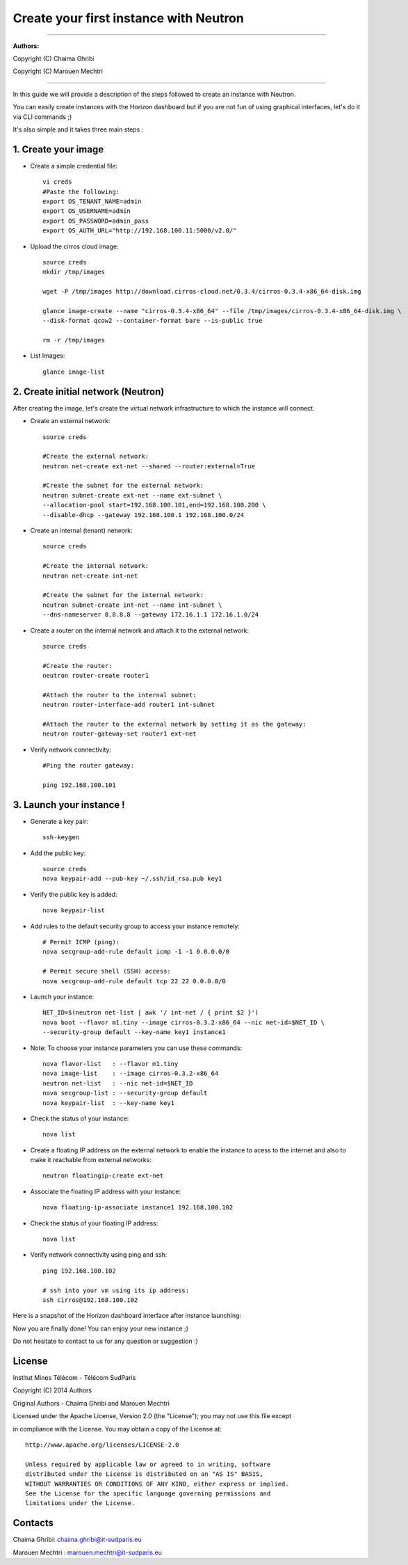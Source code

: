 ####
Create your first instance with Neutron
####

=============================

**Authors:**

Copyright (C) Chaima Ghribi

Copyright (C) Marouen Mechtri

=============================

In this guide we will provide a description of the steps followed to create an instance with Neutron.


You can easily create instances with the Horizon dashboard but if you are not fun of using graphical interfaces,
let's do it via CLI commands ;)


It's also simple and it takes three main steps :


1. Create your image
======================

* Create a simple credential file::

    vi creds
    #Paste the following:
    export OS_TENANT_NAME=admin
    export OS_USERNAME=admin
    export OS_PASSWORD=admin_pass
    export OS_AUTH_URL="http://192.168.100.11:5000/v2.0/"

* Upload the cirros cloud image::

    source creds
    mkdir /tmp/images
    
    wget -P /tmp/images http://download.cirros-cloud.net/0.3.4/cirros-0.3.4-x86_64-disk.img
    
    glance image-create --name "cirros-0.3.4-x86_64" --file /tmp/images/cirros-0.3.4-x86_64-disk.img \
    --disk-format qcow2 --container-format bare --is-public true 
    
    rm -r /tmp/images

* List Images::

    glance image-list
    

2. Create initial network (Neutron)
===================================

After creating the image, let's create the virtual network infrastructure to which 
the instance will connect.


* Create an external network::

    source creds
    
    #Create the external network:
    neutron net-create ext-net --shared --router:external=True
    
    #Create the subnet for the external network:
    neutron subnet-create ext-net --name ext-subnet \
    --allocation-pool start=192.168.100.101,end=192.168.100.200 \
    --disable-dhcp --gateway 192.168.100.1 192.168.100.0/24


* Create an internal (tenant) network::

    source creds
    
    #Create the internal network:
    neutron net-create int-net
    
    #Create the subnet for the internal network:
    neutron subnet-create int-net --name int-subnet \
    --dns-nameserver 8.8.8.8 --gateway 172.16.1.1 172.16.1.0/24


* Create a router on the internal network and attach it to the external network::

    source creds
    
    #Create the router:
    neutron router-create router1
    
    #Attach the router to the internal subnet:
    neutron router-interface-add router1 int-subnet
    
    #Attach the router to the external network by setting it as the gateway:
    neutron router-gateway-set router1 ext-net

* Verify network connectivity::

    #Ping the router gateway:
    
    ping 192.168.100.101


3. Launch your instance !
=========================

* Generate a key pair::
 
   ssh-keygen

* Add the public key::
    
    source creds
    nova keypair-add --pub-key ~/.ssh/id_rsa.pub key1

* Verify the public key is added::
    
    nova keypair-list


* Add rules to the default security group to access your instance remotely::

   # Permit ICMP (ping):
   nova secgroup-add-rule default icmp -1 -1 0.0.0.0/0

   # Permit secure shell (SSH) access:
   nova secgroup-add-rule default tcp 22 22 0.0.0.0/0

* Launch your instance::
    
    NET_ID=$(neutron net-list | awk '/ int-net / { print $2 }')
    nova boot --flavor m1.tiny --image cirros-0.3.2-x86_64 --nic net-id=$NET_ID \
    --security-group default --key-name key1 instance1

* Note: To choose your instance parameters you can use these commands::
    
    nova flavor-list   : --flavor m1.tiny 
    nova image-list    : --image cirros-0.3.2-x86_64 
    neutron net-list   : --nic net-id=$NET_ID 
    nova secgroup-list : --security-group default 
    nova keypair-list  : --key-name key1 

* Check the status of your instance::

    nova list
  

* Create a floating IP address on the external network to enable the instance to acess to the internet and also to make it reachable from external networks::

    neutron floatingip-create ext-net

* Associate the floating IP address with your instance::

    nova floating-ip-associate instance1 192.168.100.102

* Check the status of your floating IP address::

    nova list

* Verify network connectivity using ping and ssh::

    ping 192.168.100.102
    
    # ssh into your vm using its ip address:
    ssh cirros@192.168.100.102

Here is a snapshot of the Horizon dashboard interface after instance launching:
 	
.. image:: https://raw.githubusercontent.com/ChaimaGhribi/OpenStack-Icehouse-Installation/master/images/Instance-creation.png

	
Now you are finally done! You can enjoy your new instance ;)

Do not hesitate to contact to us for any question or suggestion :)

License
=======
Institut Mines Télécom - Télécom SudParis  

Copyright (C) 2014  Authors

Original Authors - Chaima Ghribi and Marouen Mechtri

Licensed under the Apache License, Version 2.0 (the "License");
you may not use this file except 

in compliance with the License. You may obtain a copy of the License at::

    http://www.apache.org/licenses/LICENSE-2.0
    
    Unless required by applicable law or agreed to in writing, software
    distributed under the License is distributed on an "AS IS" BASIS,
    WITHOUT WARRANTIES OR CONDITIONS OF ANY KIND, either express or implied.
    See the License for the specific language governing permissions and
    limitations under the License.


Contacts
========

Chaima Ghribi: chaima.ghribi@it-sudparis.eu

Marouen Mechtri : marouen.mechtri@it-sudparis.eu
